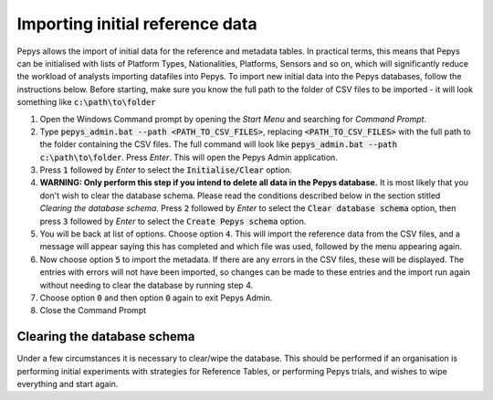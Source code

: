 ================================
Importing initial reference data
================================

Pepys allows the import of initial data for the reference and metadata tables. In practical terms,
this means that Pepys can be initialised with lists of Platform Types, Nationalities, Platforms, Sensors
and so on, which will significantly reduce the workload of analysts importing datafiles into Pepys. To
import new initial data into the Pepys databases, follow the instructions below. Before starting,
make sure you know the full path to the folder of CSV files to be imported - it will look something like
:code:`c:\path\to\folder`

1. Open the Windows Command prompt by opening the *Start Menu* and searching for *Command Prompt*.

2. Type :code:`pepys_admin.bat --path
   <PATH_TO_CSV_FILES>`, replacing :code:`<PATH_TO_CSV_FILES>` with the full path to the folder
   containing the CSV files. The full command will look like
   :code:`pepys_admin.bat --path c:\path\to\folder`.
   Press *Enter*. This will open the Pepys Admin application.

3. Press :code:`1` followed by *Enter* to select the :code:`Initialise/Clear` option.

4. **WARNING: Only perform this step if you intend to delete all data in the Pepys database.** 
   It is most likely that you don't wish to clear the database schema.  Please read
   the conditions described below in the section stitled `Clearing the database schema`.
   Press :code:`2` followed by *Enter* to select the :code:`Clear database schema`
   option, then press :code:`3` followed by *Enter* to select the 
   :code:`Create Pepys schema` option.

5. You will be back at list of options. Choose option :code:`4`. This will import the
   reference data from the CSV files, and a message will appear saying this has completed and which file
   was used, followed by the menu appearing again.

6. Now choose option :code:`5` to import the metadata. If there are any errors in the CSV files,
   these will be displayed. The entries with errors will not have been imported, so changes
   can be made to these entries and the import run again without needing to clear the database
   by running step 4.

7. Choose option :code:`0` and then option :code:`0` again to exit Pepys Admin.

8. Close the Command Prompt

Clearing the database schema
----------------------------

Under a few circumstances it is necessary to clear/wipe the database.  This should be performed if 
an organisation is performing initial experiments with strategies for Reference Tables, or 
performing Pepys trials, and wishes to wipe everything and start again.